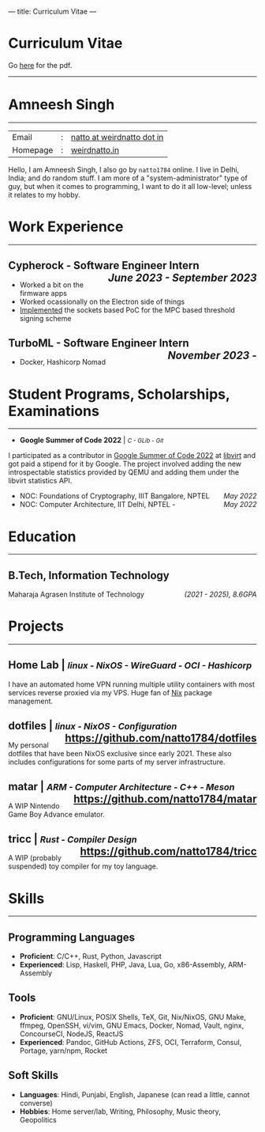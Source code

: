 ---
title: Curriculum Vitae
---

#+MACRO: SMALL \mdseries\smaller @@html:<small>@@  /$1/ @@html:</small>@@
#+MACRO: RIGHT \hfill @@html:<span style="float:right">@@ $1 @@html:</span>@@
#+MACRO: TRULE \titlerule @@html:<hr />@@

#+HTML: <h1>Curriculum Vitae</h1>Go <a href="/documents/cv.pdf">here</a> for the pdf.<hr>
* Amneesh Singh

{{{TRULE}}}
| Email    | : | [[mailto:natto@weirdnatto.in][natto at weirdnatto dot in]] |
| Homepage | : | [[https://weirdnatto.in][weirdnatto.in]]              |

Hello, I am Amneesh Singh, I also go by =natto1784= online. I live in Delhi, India; and do random stuff. I am more of a "system-administrator" type of guy, but when it comes to programming, I want to do it all low-level; unless it relates to my hobby.

* Work Experience
{{{TRULE}}}
** Cypherock - Software Engineer Intern {{{RIGHT(/June 2023 - September 2023/)}}}
- Worked a bit on the firmware apps
- Worked ocassionally on the Electron side of things
- [[https://github.com/Cypherock/MPC-TSS][Implemented]] the sockets based PoC for the MPC based threshold signing scheme

** TurboML - Software Engineer Intern {{{RIGHT(/November 2023 -/)}}}
- Docker, Hashicorp Nomad

* Student Programs, Scholarships, Examinations
{{{TRULE}}}
- *Google Summer of Code 2022* | {{{SMALL(C - GLib - Git)}}}
I participated as a contributor in [[https://summerofcode.withgoogle.com/archive/2022][Google Summer of Code 2022]] at [[https://libvirt.org][libvirt]] and got paid a stipend for it by Google. The project involved adding the new introspectable statistics provided by QEMU and adding them under the libvirt statistics API.
- NOC: Foundations of Cryptography, IIIT Bangalore, NPTEL {{{RIGHT(/May 2022/)}}}
- NOC: Computer Architecture, IIT Delhi, NPTEL - {{{RIGHT(/May 2022/)}}}

* Education
{{{TRULE}}}
** B.Tech, Information Technology
Maharaja Agrasen Institute of Technology {{{RIGHT(/(2021 - 2025)\, 8.6GPA/)}}}

* Projects
{{{TRULE}}}
** Home Lab | {{{SMALL(linux - NixOS - WireGuard - OCI - Hashicorp)}}}
 I have an automated home VPN running multiple utility containers with most services reverse proxied via my VPS. Huge fan of [[https://en.wikipedia.org/wiki/Nix_(package_manager)][Nix]] package management.
** dotfiles | {{{SMALL(linux - NixOS - Configuration)}}} {{{RIGHT(https://github.com/natto1784/dotfiles)}}}
 My personal dotfiles that have been NixOS exclusive since early 2021. These also includes configurations for
some parts of my server infrastructure.
** matar | {{{SMALL(ARM - Computer Architecture - C++ - Meson)}}} {{{RIGHT(https://github.com/natto1784/matar)}}}
 A WIP Nintendo Game Boy Advance emulator.
** tricc | {{{SMALL(Rust - Compiler Design)}}} {{{RIGHT(https://github.com/natto1784/tricc)}}}
 A WIP (probably suspended) toy compiler for my toy language.

* Skills
{{{TRULE}}}
** Programming Languages
- *Proficient*: C/C++, Rust, Python, Javascript
- *Experienced*: Lisp, Haskell, PHP, Java, Lua, Go, x86-Assembly, ARM-Assembly 

** Tools
- *Proficient*: GNU/Linux, POSIX Shells, TeX, Git, Nix/NixOS, GNU Make, ffmpeg, OpenSSH, vi/vim, GNU Emacs, Docker, Nomad, Vault, nginx, ConcourseCI, NodeJS, ReactJS                     
- *Experienced*: Pandoc, GitHub Actions, ZFS, OCI, Terraform, Consul, Portage, yarn/npm, Rocket 

** Soft Skills
- *Languages*:  Hindi, Punjabi, English, Japanese (can read a little, cannot converse) 
- *Hobbies*:  Home server/lab, Writing, Philosophy, Music theory, Geopolitics        
